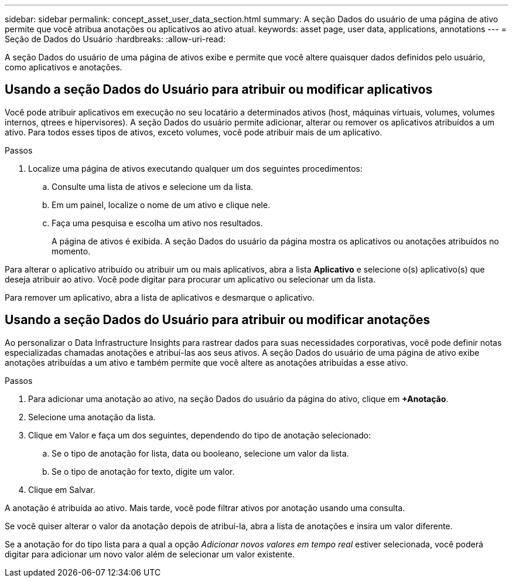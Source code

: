 ---
sidebar: sidebar 
permalink: concept_asset_user_data_section.html 
summary: A seção Dados do usuário de uma página de ativo permite que você atribua anotações ou aplicativos ao ativo atual. 
keywords: asset page, user data, applications, annotations 
---
= Seção de Dados do Usuário
:hardbreaks:
:allow-uri-read: 


[role="lead"]
A seção Dados do usuário de uma página de ativos exibe e permite que você altere quaisquer dados definidos pelo usuário, como aplicativos e anotações.



== Usando a seção Dados do Usuário para atribuir ou modificar aplicativos

Você pode atribuir aplicativos em execução no seu locatário a determinados ativos (host, máquinas virtuais, volumes, volumes internos, qtrees e hipervisores).  A seção Dados do usuário permite adicionar, alterar ou remover os aplicativos atribuídos a um ativo.  Para todos esses tipos de ativos, exceto volumes, você pode atribuir mais de um aplicativo.

.Passos
. Localize uma página de ativos executando qualquer um dos seguintes procedimentos:
+
.. Consulte uma lista de ativos e selecione um da lista.
.. Em um painel, localize o nome de um ativo e clique nele.
.. Faça uma pesquisa e escolha um ativo nos resultados.
+
A página de ativos é exibida.  A seção Dados do usuário da página mostra os aplicativos ou anotações atribuídos no momento.





Para alterar o aplicativo atribuído ou atribuir um ou mais aplicativos, abra a lista *Aplicativo* e selecione o(s) aplicativo(s) que deseja atribuir ao ativo.  Você pode digitar para procurar um aplicativo ou selecionar um da lista.

Para remover um aplicativo, abra a lista de aplicativos e desmarque o aplicativo.



== Usando a seção Dados do Usuário para atribuir ou modificar anotações

Ao personalizar o Data Infrastructure Insights para rastrear dados para suas necessidades corporativas, você pode definir notas especializadas chamadas anotações e atribuí-las aos seus ativos.  A seção Dados do usuário de uma página de ativo exibe anotações atribuídas a um ativo e também permite que você altere as anotações atribuídas a esse ativo.

.Passos
. Para adicionar uma anotação ao ativo, na seção Dados do usuário da página do ativo, clique em *+Anotação*.
. Selecione uma anotação da lista.
. Clique em Valor e faça um dos seguintes, dependendo do tipo de anotação selecionado:
+
.. Se o tipo de anotação for lista, data ou booleano, selecione um valor da lista.
.. Se o tipo de anotação for texto, digite um valor.


. Clique em Salvar.


A anotação é atribuída ao ativo.  Mais tarde, você pode filtrar ativos por anotação usando uma consulta.

Se você quiser alterar o valor da anotação depois de atribuí-la, abra a lista de anotações e insira um valor diferente.

Se a anotação for do tipo lista para a qual a opção _Adicionar novos valores em tempo real_ estiver selecionada, você poderá digitar para adicionar um novo valor além de selecionar um valor existente.
